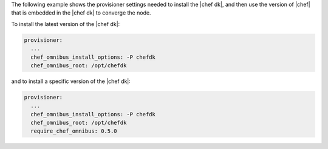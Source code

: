 .. The contents of this file are included in multiple topics.
.. This file should not be changed in a way that hinders its ability to appear in multiple documentation sets.


The following example shows the provisioner settings needed to install the |chef dk|, and then use the version of |chef| that is embedded in the |chef dk| to converge the node.

To install the latest version of the |chef dk|:

.. code-block:: yaml
   
   provisioner:
     ...
     chef_omnibus_install_options: -P chefdk
     chef_omnibus_root: /opt/chefdk

and to install a specific version of the |chef dk|:

.. code-block:: yaml

   provisioner:
     ...
     chef_omnibus_install_options: -P chefdk
     chef_omnibus_root: /opt/chefdk
     require_chef_omnibus: 0.5.0
